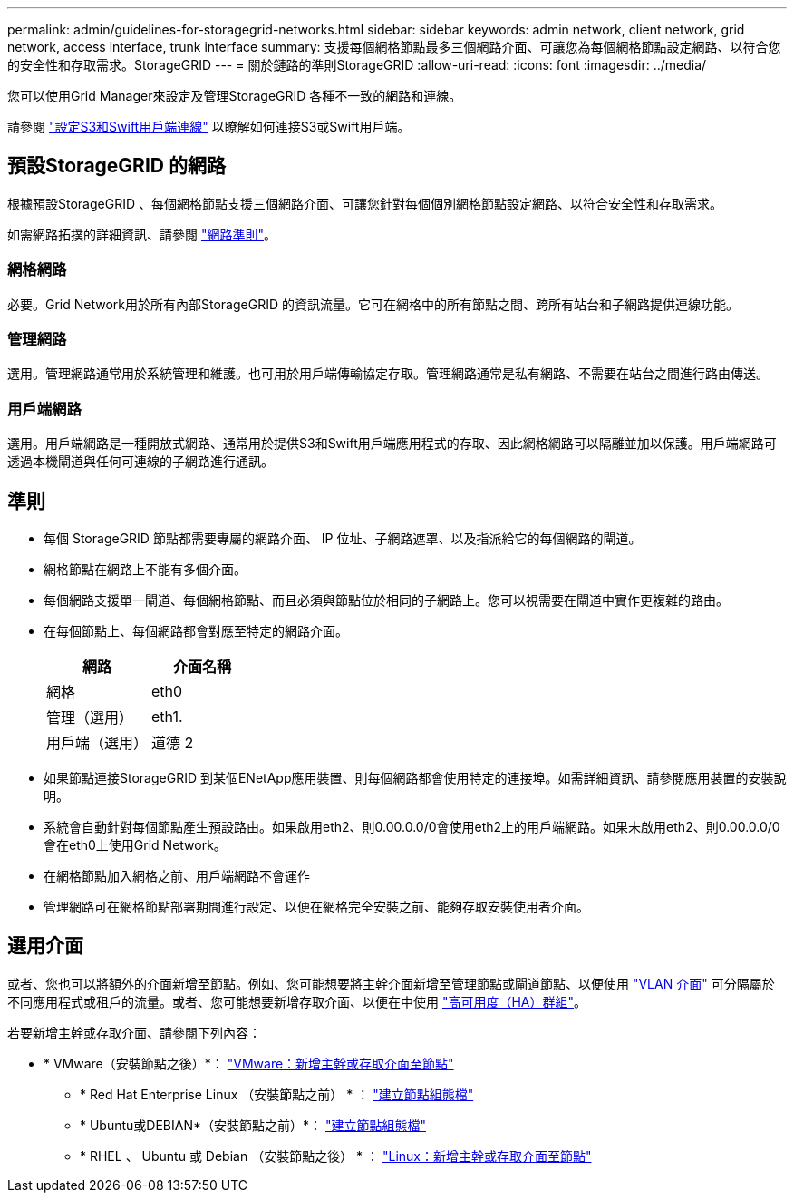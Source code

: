 ---
permalink: admin/guidelines-for-storagegrid-networks.html 
sidebar: sidebar 
keywords: admin network, client network, grid network, access interface, trunk interface 
summary: 支援每個網格節點最多三個網路介面、可讓您為每個網格節點設定網路、以符合您的安全性和存取需求。StorageGRID 
---
= 關於鏈路的準則StorageGRID
:allow-uri-read: 
:icons: font
:imagesdir: ../media/


[role="lead"]
您可以使用Grid Manager來設定及管理StorageGRID 各種不一致的網路和連線。

請參閱 link:configuring-client-connections.html["設定S3和Swift用戶端連線"] 以瞭解如何連接S3或Swift用戶端。



== 預設StorageGRID 的網路

根據預設StorageGRID 、每個網格節點支援三個網路介面、可讓您針對每個個別網格節點設定網路、以符合安全性和存取需求。

如需網路拓撲的詳細資訊、請參閱 link:../network/index.html["網路準則"]。



=== 網格網路

必要。Grid Network用於所有內部StorageGRID 的資訊流量。它可在網格中的所有節點之間、跨所有站台和子網路提供連線功能。



=== 管理網路

選用。管理網路通常用於系統管理和維護。也可用於用戶端傳輸協定存取。管理網路通常是私有網路、不需要在站台之間進行路由傳送。



=== 用戶端網路

選用。用戶端網路是一種開放式網路、通常用於提供S3和Swift用戶端應用程式的存取、因此網格網路可以隔離並加以保護。用戶端網路可透過本機閘道與任何可連線的子網路進行通訊。



== 準則

* 每個 StorageGRID 節點都需要專屬的網路介面、 IP 位址、子網路遮罩、以及指派給它的每個網路的閘道。
* 網格節點在網路上不能有多個介面。
* 每個網路支援單一閘道、每個網格節點、而且必須與節點位於相同的子網路上。您可以視需要在閘道中實作更複雜的路由。
* 在每個節點上、每個網路都會對應至特定的網路介面。
+
[cols="1a,1a"]
|===
| 網路 | 介面名稱 


 a| 
網格
 a| 
eth0



 a| 
管理（選用）
 a| 
eth1.



 a| 
用戶端（選用）
 a| 
道德 2

|===
* 如果節點連接StorageGRID 到某個ENetApp應用裝置、則每個網路都會使用特定的連接埠。如需詳細資訊、請參閱應用裝置的安裝說明。
* 系統會自動針對每個節點產生預設路由。如果啟用eth2、則0.00.0.0/0會使用eth2上的用戶端網路。如果未啟用eth2、則0.00.0.0/0會在eth0上使用Grid Network。
* 在網格節點加入網格之前、用戶端網路不會運作
* 管理網路可在網格節點部署期間進行設定、以便在網格完全安裝之前、能夠存取安裝使用者介面。




== 選用介面

或者、您也可以將額外的介面新增至節點。例如、您可能想要將主幹介面新增至管理節點或閘道節點、以便使用 link:../admin/configure-vlan-interfaces.html["VLAN 介面"] 可分隔屬於不同應用程式或租戶的流量。或者、您可能想要新增存取介面、以便在中使用 link:../admin/configure-high-availability-group.html["高可用度（HA）群組"]。

若要新增主幹或存取介面、請參閱下列內容：

* * VMware（安裝節點之後）*： link:../maintain/vmware-adding-trunk-or-access-interfaces-to-node.html["VMware：新增主幹或存取介面至節點"]
+
** * Red Hat Enterprise Linux （安裝節點之前） * ： link:../rhel/creating-node-configuration-files.html["建立節點組態檔"]
** * Ubuntu或DEBIAN*（安裝節點之前）*： link:../ubuntu/creating-node-configuration-files.html["建立節點組態檔"]
** * RHEL 、 Ubuntu 或 Debian （安裝節點之後） * ： link:../maintain/linux-adding-trunk-or-access-interfaces-to-node.html["Linux：新增主幹或存取介面至節點"]



